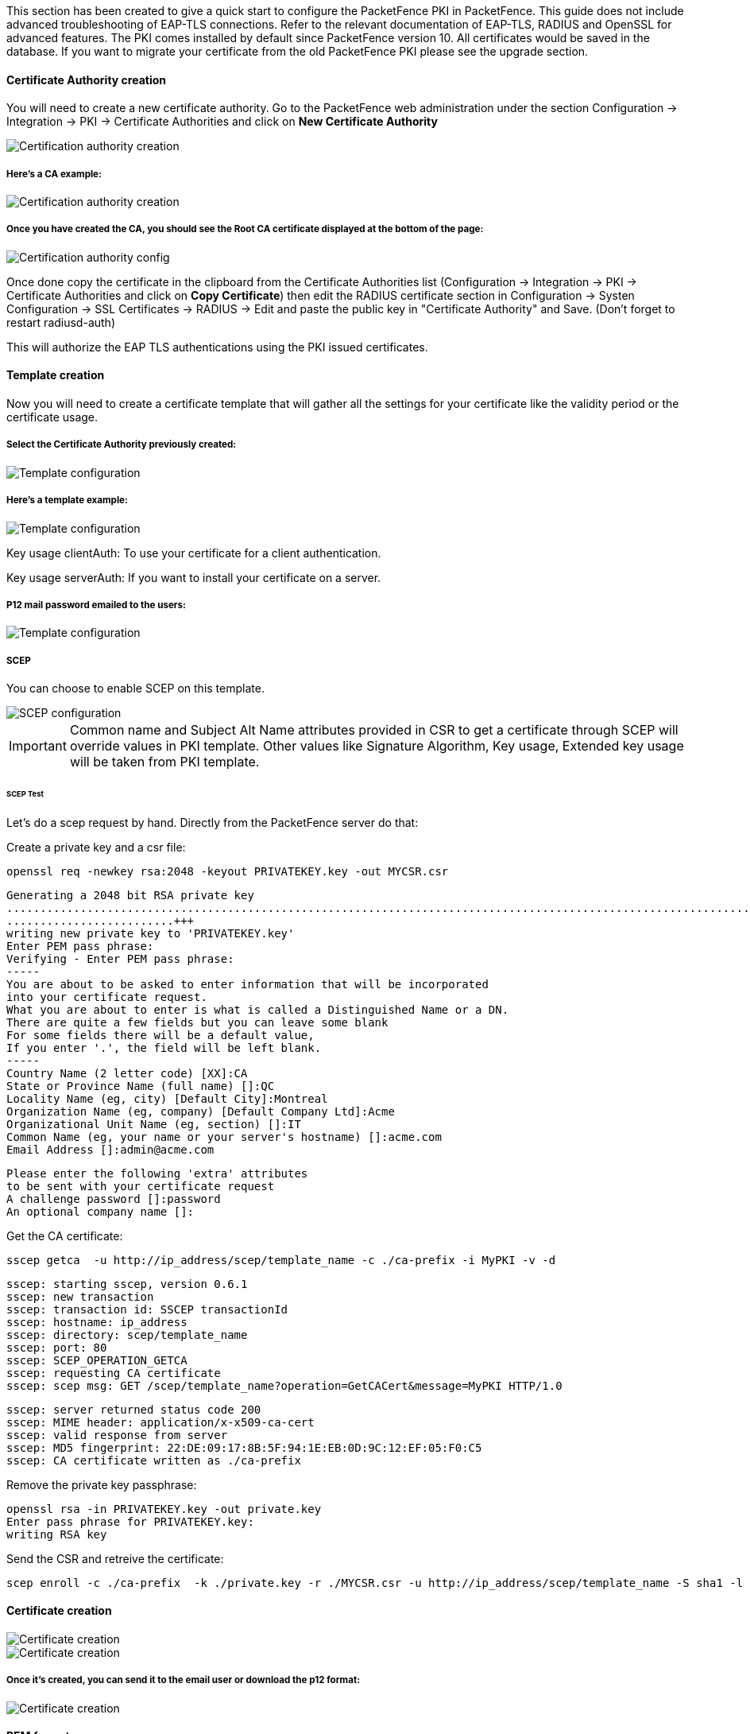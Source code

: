 // to display images directly on GitHub
ifdef::env-github[]
:encoding: UTF-8
:lang: en
:doctype: book
:toc: left
:imagesdir: ../../images
endif::[]

////

    This file is part of the PacketFence project.

    See PacketFence_Installation_Guide.asciidoc
    for authors, copyright and license information.

////


//=== PacketFence PKI

This section has been created to give a quick start to configure the PacketFence PKI in PacketFence. This guide does not include advanced troubleshooting of EAP-TLS connections. Refer to the relevant documentation of EAP-TLS, RADIUS and OpenSSL for advanced features. The PKI comes installed by default since PacketFence version 10. All certificates would be saved in the database. If you want to migrate your certificate from the old PacketFence PKI please see the upgrade section.

==== Certificate Authority creation


You will need to create a new certificate authority. Go to the PacketFence web administration under the section Configuration -> Integration -> PKI -> Certificate Authorities and click on *New Certificate Authority*

image::packetfence-pki-ca_menu.png[scaledwidth="100%",alt="Certification authority creation"]

===== Here's a CA example:

image::packetfence-pki-ca_creation.png[scaledwidth="100%",alt="Certification authority creation"]

===== Once you have created the CA, you should see the Root CA certificate displayed at the bottom of the page:

image::packetfence-pki-ca_created.png[scaledwidth="100%",alt="Certification authority config"]

Once done copy the certificate in the clipboard from the Certificate Authorities list (Configuration -> Integration -> PKI -> Certificate Authorities and click on *Copy Certificate*) then edit the RADIUS certificate section in Configuration -> Systen Configuration -> SSL Certificates -> RADIUS -> Edit and paste the public key in "Certificate Authority" and Save. (Don't forget to restart radiusd-auth)

This will authorize the EAP TLS authentications using the PKI issued certificates.

==== Template creation

Now you will need to create a certificate template that will gather all the settings for your certificate like the validity period or the certificate usage.

===== Select the Certificate Authority previously created:

image::packetfence-pki-template_menu.png[scaledwidth="100%",alt="Template configuration"]

===== Here's a template example:

image::packetfence-pki-template_creation.png[scaledwidth="100%",alt="Template configuration"]

Key usage clientAuth: To use your certificate for a client authentication.

Key usage serverAuth: If you want to install your certificate on a server.

===== P12 mail password emailed to the users:

image::packetfence-pki-template_password_email.png[scaledwidth="100%",alt="Template configuration"]

===== SCEP

You can choose to enable SCEP on this template.

image::packetfence-pki-scep.png[scaledwidth="100%",alt="SCEP configuration"]


IMPORTANT: Common name and Subject Alt Name attributes provided in CSR to get a certificate through SCEP will override values in PKI template.
Other values like Signature Algorithm, Key usage, Extended key usage will be taken from PKI template.


====== SCEP Test

Let's do a scep request by hand.
Directly from the PacketFence server do that:

Create a private key and a csr file:

 openssl req -newkey rsa:2048 -keyout PRIVATEKEY.key -out MYCSR.csr

 Generating a 2048 bit RSA private key
 .........................................................................................................................................................................+++
 .........................+++
 writing new private key to 'PRIVATEKEY.key'
 Enter PEM pass phrase:
 Verifying - Enter PEM pass phrase:
 -----
 You are about to be asked to enter information that will be incorporated
 into your certificate request.
 What you are about to enter is what is called a Distinguished Name or a DN.
 There are quite a few fields but you can leave some blank
 For some fields there will be a default value,
 If you enter '.', the field will be left blank.
 -----
 Country Name (2 letter code) [XX]:CA
 State or Province Name (full name) []:QC
 Locality Name (eg, city) [Default City]:Montreal
 Organization Name (eg, company) [Default Company Ltd]:Acme
 Organizational Unit Name (eg, section) []:IT
 Common Name (eg, your name or your server's hostname) []:acme.com
 Email Address []:admin@acme.com

 Please enter the following 'extra' attributes
 to be sent with your certificate request
 A challenge password []:password
 An optional company name []:

Get the CA certificate:

 sscep getca  -u http://ip_address/scep/template_name -c ./ca-prefix -i MyPKI -v -d

 sscep: starting sscep, version 0.6.1
 sscep: new transaction
 sscep: transaction id: SSCEP transactionId
 sscep: hostname: ip_address
 sscep: directory: scep/template_name
 sscep: port: 80
 sscep: SCEP_OPERATION_GETCA
 sscep: requesting CA certificate
 sscep: scep msg: GET /scep/template_name?operation=GetCACert&message=MyPKI HTTP/1.0

 sscep: server returned status code 200
 sscep: MIME header: application/x-x509-ca-cert
 sscep: valid response from server
 sscep: MD5 fingerprint: 22:DE:09:17:8B:5F:94:1E:EB:0D:9C:12:EF:05:F0:C5
 sscep: CA certificate written as ./ca-prefix

Remove the private key passphrase:

 openssl rsa -in PRIVATEKEY.key -out private.key
 Enter pass phrase for PRIVATEKEY.key:
 writing RSA key

Send the CSR and retreive the certificate:

 scep enroll -c ./ca-prefix  -k ./private.key -r ./MYCSR.csr -u http://ip_address/scep/template_name -S sha1 -l ./cert.crt

==== Certificate creation

image::packetfence-pki-certificate_menu.png[scaledwidth="100%",alt="Certificate creation"]

image::packetfence-pki-certificate_creation.png[scaledwidth="100%",alt="Certificate creation"]

===== Once it's created, you can send it to the email user or download the p12 format:

image::packetfence-pki-certificate_download.png[scaledwidth="100%",alt="Certificate creation"]

==== PEM format

The PacketFence PKI hand out PKCS12 certificates, if you want to convert your certificate to PEM format, you can use the commands:

----
openssl pkcs12 -in YourCert.p12 -nocerts -out YourCert.key -nodes
openssl pkcs12 -in YourCert.p12 -out YourCert.pem -clcerts -nokeys
----

==== Revoke a certificate

If you revoke a certificate it can't be recovered and you would need to recreate a new one. You will need to specify a reason of the revokation.

===== Click on the *Revoke* button on the certificate:

image::packetfence-pki-revoked_certificate.png[scaledwidth="100%",alt="Revoke a certificate"]

==== PKI Provider

You can hand out certificate to non-BYOD device on a captive portal.

First, you would need to create the PKI provider that will query the PacketFence PKI for new certifcate. Go to Configuration -> Advanced Access Configuration -> PKI provider

image::packetfence-pki-pki-provider_menu.png[scaledwidth="100%",alt="PKI Provider"]

===== Create a certificate per user or per device mac address, this example will cover one certificate per device:

image::packetfence-pki-pki-provider_creation.png[scaledwidth="100%",alt="PKI Provider"]


==== Intune Integration

===== Azure configuration

You can hand out certificates when you use intune enrolment.

First you need to create an application on Azure that allow PacketFence to connect to the Intune API.

To do that first you have to go in Azure portal and App registration then click *New registration*

image::Intune-1-App-Registration.png[scaledwidth="100%",alt="App-Registration"]

Next set a Name and in "Supported account types" select "Accounts in this organizational directory only" then click *Register*

image::Intune-2-Register-Application.png[scaledwidth="100%",alt="Register-Application"]

On the next page you have to copy the "Application (Client) ID" and the "Directory (tenant) ID", thoses will be needed to configure PacketFence.

image::Intune-3-App-Detail.png[scaledwidth="100%",alt="Application-Detail"]

Then you need to generate a "Client secrets", to do that click on "Add a certificate or secret" 

image::Intune-4-App-Certificates-Secrets.png[scaledwidth="100%",alt="App-Certificates-Secrets"]

image::Intune-5-Add-Client-Secret.png[scaledwidth="100%",alt="Add-Client-Secret"]

Copy the "Value" of the secret, this is the only time you should be able to see it.

image::Intune-6-Copy-Client-Secret.png[scaledwidth="100%",alt="Copy-Client-Secret"]

Next you have to add API permissions, click on "API permissions" -> "Add a Permissions":

 Intune -> "Application permissions" and select "scep_challenge_provider"
 ActiveDirectory Graph -> "Application permissions" and select "Application.Read.All", "Application.ReadWrite.All", "Application.ReadWrite.OwnedBy"
 ActiveDirectory Graph -> "Delegated permissions" and select "User.Read"

For more details about permissions https://techcommunity.microsoft.com/t5/intune-customer-success/support-tip-intune-service-discovery-api-endpoint-will-require/ba-p/2428040

image::Intune-7-API-Permissions.png[scaledwidth="100%",alt="API-Permissions"]

Last step is to "Grant admin", just click on "Grant admin consent for ..." and click *Yes*

image::Intune-8-Grant-Admin.png[scaledwidth="100%",alt="Grant-Admin"]

CAUTION: Key storage provider (KSP) needs to be set to *Enroll to Software KSP*

image::Intune_KSP.png[scaledwidth="100%",alt="KSP"]

===== PacketFence configuration

====== Intune definition

First of all you have to define the configuration parameters to reach the Intune API.
To do that go in Configuration -> Integration -> Cloud Services -> New Cloud -> Microsoft Intune

Next fill the field with the values taken from the Azure portal ("Application (Client) ID" , "Directory (tenant) ID" and "Client secrets") and *Create*.

image::Intune-9-PacketFence-Intune.png[scaledwidth="100%",alt="PacketFence-Intune"]

====== SCEP configuration

Now let's configure the PKI template to enable SCEP on it. (go to the previous section on how to configure a template in the PKI)

Go in Configuration -> Integration -> PKI -> Templates and edit the one you created previously.

You can see that there is a SCEP section. Enable SCEP and check Enable Cloud Integration and select the Cloud Service you created previously. (In the case the SCEP challenge password is not mandatory).

image::Intune-10-PacketFence-SCEP.png[scaledwidth="100%",alt="PacketFence-SCEP"]

Starting from now the scep server will be available on each ip where the portal is running (you need to enable the portal on the management interface if you want to be able to do SCEP on this interface).

The URL of the SCEP server will be available on http://ip_addresse/scep/template_name (https too) where template_name is the name of your template in the PKI.



===== Intune configuration

For this section you can follow the instruction on the Microsoft web site:

 https://docs.microsoft.com/en-us/mem/intune/protect/certificates-profile-scep

From the PacketFence server you will need to extract the PKI Ca certificate associated to the template and put it in Intune as a "trusted certificate"

Then set the SCEP URL to http://ip_addresse/scep/template_name or https://ip_addresse/scep/template_name
